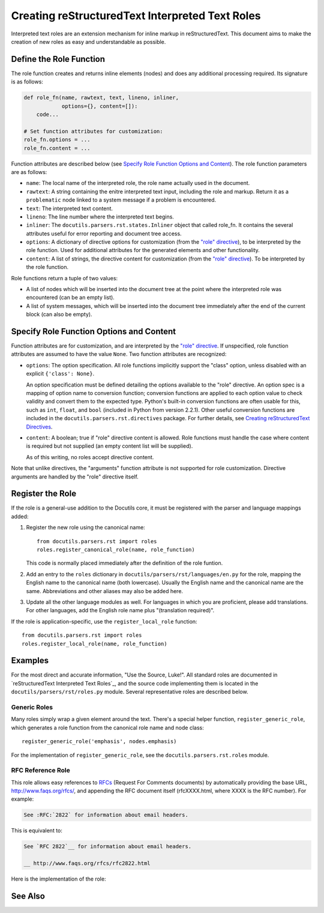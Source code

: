 ##################################################
 Creating reStructuredText Interpreted Text Roles
##################################################

Interpreted text roles are an extension mechanism for inline markup in reStructuredText.  This document aims to make the creation of new roles as easy and understandable as possible.


************************
Define the Role Function
************************

The role function creates and returns inline elements (nodes) and does
any additional processing required.  Its signature is as follows:

.. code-block:: python

    def role_fn(name, rawtext, text, lineno, inliner,
                options={}, content=[]):
        code...

    # Set function attributes for customization:
    role_fn.options = ...
    role_fn.content = ...

Function attributes are described below (see `Specify Role Function
Options and Content`_).  The role function parameters are as follows:

* ``name``: The local name of the interpreted role, the role name
  actually used in the document.

* ``rawtext``: A string containing the enitre interpreted text input,
  including the role and markup.  Return it as a ``problematic`` node
  linked to a system message if a problem is encountered.

* ``text``: The interpreted text content.

* ``lineno``: The line number where the interpreted text begins.

* ``inliner``: The ``docutils.parsers.rst.states.Inliner`` object that
  called role_fn.  It contains the several attributes useful for error
  reporting and document tree access.

* ``options``: A dictionary of directive options for customization
  (from the `"role" directive`_), to be interpreted by the role
  function.  Used for additional attributes for the generated elements
  and other functionality.

* ``content``: A list of strings, the directive content for
  customization (from the `"role" directive`_).  To be interpreted by
  the role function.

Role functions return a tuple of two values:

* A list of nodes which will be inserted into the document tree at the
  point where the interpreted role was encountered (can be an empty
  list).

* A list of system messages, which will be inserted into the document tree
  immediately after the end of the current block (can also be empty).


*****************************************
Specify Role Function Options and Content
*****************************************
Function attributes are for customization, and are interpreted by the
`"role" directive`_.  If unspecified, role function attributes are
assumed to have the value ``None``.  Two function attributes are
recognized:

- ``options``: The option specification.  All role functions
  implicitly support the "class" option, unless disabled with an
  explicit ``{'class': None}``.

  An option specification must be defined detailing the options
  available to the "role" directive.  An option spec is a mapping of
  option name to conversion function; conversion functions are applied
  to each option value to check validity and convert them to the
  expected type.  Python's built-in conversion functions are often
  usable for this, such as ``int``, ``float``, and ``bool`` (included
  in Python from version 2.2.1).  Other useful conversion functions
  are included in the ``docutils.parsers.rst.directives`` package.
  For further details, see `Creating reStructuredText Directives`_.

- ``content``: A boolean; true if "role" directive content is allowed.
  Role functions must handle the case where content is required but
  not supplied (an empty content list will be supplied).

  As of this writing, no roles accept directive content.

Note that unlike directives, the "arguments" function attribute is not
supported for role customization.  Directive arguments are handled by
the "role" directive itself.

.. _"role" directive: ../ref/rst/directives.html#role
.. _Creating reStructuredText Directives:
   rst-directives.html#specify-directive-arguments-options-and-content


*****************
Register the Role
*****************

If the role is a general-use addition to the Docutils core, it must be
registered with the parser and language mappings added:

1. Register the new role using the canonical name::

       from docutils.parsers.rst import roles
       roles.register_canonical_role(name, role_function)

   This code is normally placed immediately after the definition of
   the role funtion.

2. Add an entry to the ``roles`` dictionary in
   ``docutils/parsers/rst/languages/en.py`` for the role, mapping the
   English name to the canonical name (both lowercase).  Usually the
   English name and the canonical name are the same.  Abbreviations
   and other aliases may also be added here.

3. Update all the other language modules as well.  For languages in
   which you are proficient, please add translations.  For other
   languages, add the English role name plus "(translation required)".

If the role is application-specific, use the ``register_local_role``
function::

    from docutils.parsers.rst import roles
    roles.register_local_role(name, role_function)


********
Examples
********

For the most direct and accurate information, "Use the Source, Luke!".
All standard roles are documented in `reStructuredText Interpreted
Text Roles`_, and the source code implementing them is located in the
``docutils/parsers/rst/roles.py`` module.  Several representative
roles are described below.


Generic Roles
=============

Many roles simply wrap a given element around the text.  There's a
special helper function, ``register_generic_role``, which generates a
role function from the canonical role name and node class::

    register_generic_role('emphasis', nodes.emphasis)

For the implementation of ``register_generic_role``, see the
``docutils.parsers.rst.roles`` module.


RFC Reference Role
==================
This role allows easy references to RFCs_ (Request For Comments documents) by automatically providing the base URL, http://www.faqs.org/rfcs/, and appending the RFC document itself (rfcXXXX.html, where XXXX is the RFC number).  For example:

.. code-block:: rst

    See :RFC:`2822` for information about email headers.

This is equivalent to:

.. code-block:: rst

    See `RFC 2822`__ for information about email headers.

    __ http://www.faqs.org/rfcs/rfc2822.html

Here is the implementation of the role:

.. code-block:: python 
  :linenos:

    def rfc_reference_role(role, rawtext, text, lineno, inliner,
                           options={}, content=[]):

        # The interpreted text itself should contain the RFC number.  
        # The try clause verifies by converting it to an integer.  
        try:
            rfcnum = int(text)
            if rfcnum <= 0:
                raise ValueError

        # If the conversion fails, the except clause is executed: a system
        # message is generated, the entire interpreted text construct (in
        # rawtext) is wrapped in a problematic node (linked to the
        # system message), and the two are returned.
        except ValueError:
            msg = inliner.reporter.error(
                'RFC number must be a number greater than or equal to 1; '
                '"%s" is invalid.' % text, line=lineno)
            prb = inliner.problematic(rawtext, rawtext, msg)
            return [prb], [msg]
        # Base URL mainly used by inliner.rfc_reference, so this is correct:
        ref = inliner.document.settings.rfc_base_url + inliner.rfc_url % rfcnum

        # The ``options`` function parameter, a dictionary, may contain a
        # "class" customization attribute; it is interpreted and replaced
        # with a "classes" attribute by the ``set_classes()`` function.  The
        # resulting "classes" attribute is passed through to the "reference"
        # element node constructor.
        set_classes(options)

        # RFC reference is constructed from a stock URI, set as refuri attribute
        # of a reference element
        node = nodes.reference(rawtext, 'RFC ' + utils.unescape(text), refuri=ref, **options)
        return [node], []

    register_canonical_role('rfc-reference', rfc_reference_role)



.. _RFCs: http://foldoc.doc.ic.ac.uk/foldoc/foldoc.cgi?query=rfc&action=Search&sourceid=Mozilla-search

********
See Also
********

.. seealso::

  - Standard roles are described in `reStructuredText Interpreted Text Roles`_.  
  - See the `Interpreted Text`_ section in the `reStructuredText Markup Specification`_ for syntax details.

